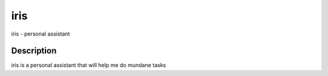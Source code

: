 ====
iris
====


iris - personal assistant

Description
===========

iris is a personal assistant that will help me do mundane tasks